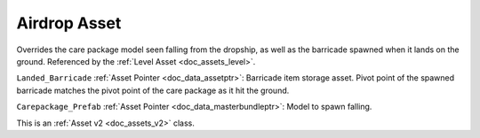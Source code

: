 .. _doc_assets_airdrop:

Airdrop Asset
=============

Overrides the care package model seen falling from the dropship, as well as the barricade spawned when it lands on the ground. Referenced by the :ref:`Level Asset <doc_assets_level>`.

``Landed_Barricade`` :ref:`Asset Pointer <doc_data_assetptr>`: Barricade item storage asset. Pivot point of the spawned barricade matches the pivot point of the care package as it hit the ground.

``Carepackage_Prefab`` :ref:`Asset Pointer <doc_data_masterbundleptr>`: Model to spawn falling.

This is an :ref:`Asset v2 <doc_assets_v2>` class.

